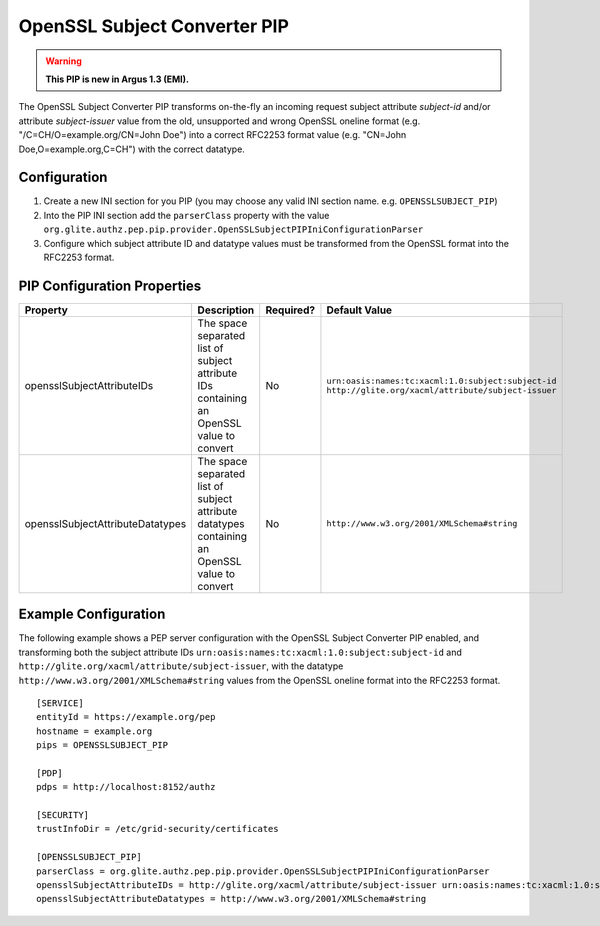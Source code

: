 .. _argus_pep_pip_subject_converter:

OpenSSL Subject Converter PIP
-----------------------------

.. warning::
   **This PIP is new in Argus 1.3 (EMI).**

The OpenSSL Subject Converter PIP transforms on-the-fly an incoming
request subject attribute *subject-id* and/or attribute *subject-issuer*
value from the old, unsupported and wrong OpenSSL oneline format (e.g.
"/C=CH/O=example.org/CN=John Doe") into a correct RFC2253 format value
(e.g. "CN=John Doe,O=example.org,C=CH") with the correct datatype.

Configuration
^^^^^^^^^^^^^

#. Create a new INI section for you PIP (you may
   choose any valid INI section name. e.g. ``OPENSSLSUBJECT_PIP``)
#. Into the PIP INI section add the ``parserClass`` property with the
   value
   ``org.glite.authz.pep.pip.provider.OpenSSLSubjectPIPIniConfigurationParser``
#. Configure which subject attribute ID and datatype values must be
   transformed from the OpenSSL format into the RFC2253 format.

PIP Configuration Properties
^^^^^^^^^^^^^^^^^^^^^^^^^^^^

+----------------------------------+------------------------------------------------------------------------------------------------+-----------+---------------------------------------------------------------------------------------------------------+
| Property                         | Description                                                                                    | Required? | Default Value                                                                                           |
+==================================+================================================================================================+===========+=========================================================================================================+
| opensslSubjectAttributeIDs       | The space separated list of subject attribute IDs containing an OpenSSL value to convert       | No        | ``urn:oasis:names:tc:xacml:1.0:subject:subject-id`` ``http://glite.org/xacml/attribute/subject-issuer`` |
+----------------------------------+------------------------------------------------------------------------------------------------+-----------+---------------------------------------------------------------------------------------------------------+
| opensslSubjectAttributeDatatypes | The space separated list of subject attribute datatypes containing an OpenSSL value to convert | No        | ``http://www.w3.org/2001/XMLSchema#string``                                                             |
+----------------------------------+------------------------------------------------------------------------------------------------+-----------+---------------------------------------------------------------------------------------------------------+

Example Configuration
^^^^^^^^^^^^^^^^^^^^^

The following example shows a PEP server configuration with the OpenSSL
Subject Converter PIP enabled, and transforming both the subject
attribute IDs ``urn:oasis:names:tc:xacml:1.0:subject:subject-id`` and
``http://glite.org/xacml/attribute/subject-issuer``, with the datatype
``http://www.w3.org/2001/XMLSchema#string`` values from the OpenSSL
oneline format into the RFC2253 format.

::

    [SERVICE]
    entityId = https://example.org/pep
    hostname = example.org
    pips = OPENSSLSUBJECT_PIP

    [PDP]
    pdps = http://localhost:8152/authz

    [SECURITY]
    trustInfoDir = /etc/grid-security/certificates

    [OPENSSLSUBJECT_PIP]
    parserClass = org.glite.authz.pep.pip.provider.OpenSSLSubjectPIPIniConfigurationParser
    opensslSubjectAttributeIDs = http://glite.org/xacml/attribute/subject-issuer urn:oasis:names:tc:xacml:1.0:subject:subject-id
    opensslSubjectAttributeDatatypes = http://www.w3.org/2001/XMLSchema#string

